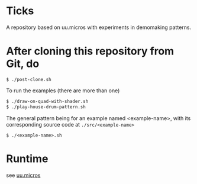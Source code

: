 * Ticks

A repository based on uu.micros with experiments in demomaking patterns.

* After cloning this repository from Git, do

#+begin_src
   $ ./post-clone.sh
#+end_src

To run the examples (there are more than one)

#+begin_src sh
    $ ./draw-on-quad-with-shader.sh
    $ ./play-house-drum-pattern.sh
#+end_src

The general pattern being for an example named <example-name>, with its corresponding source code at =./src/<example-name>=

#+begin_src
    $ ./<example-name>.sh
#+end_src

* Runtime

  see [[http://github.com/uucidl/uu.micros][uu.micros]]
